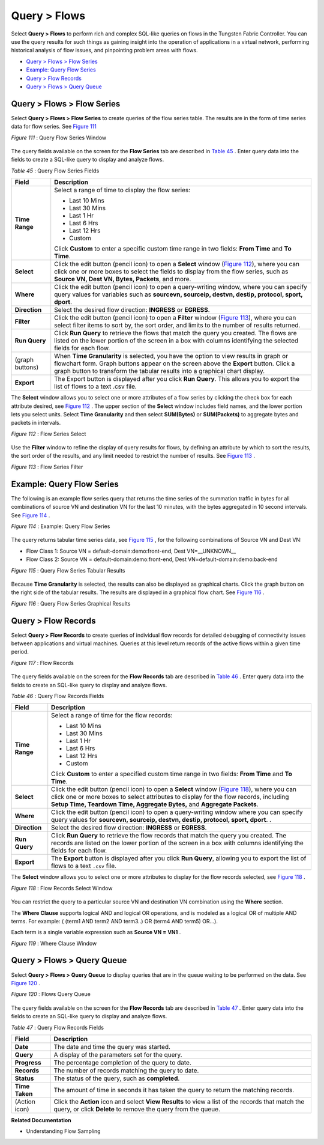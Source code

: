 .. This work is licensed under the Creative Commons Attribution 4.0 International License.
   To view a copy of this license, visit http://creativecommons.org/licenses/by/4.0/ or send a letter to Creative Commons, PO Box 1866, Mountain View, CA 94042, USA.

=============
Query > Flows
=============

Select **Query > Flows** to perform rich and complex SQL-like queries on flows in the Tungsten Fabric Controller. You can use the query results for such things as gaining insight into the operation of applications in a virtual network, performing historical analysis of flow issues, and pinpointing problem areas with flows.

-  `Query > Flows > Flow Series`_ 


-  `Example: Query Flow Series`_ 


-  `Query > Flow Records`_ 


-  `Query > Flows > Query Queue`_ 



Query > Flows > Flow Series
===========================

Select **Query > Flows > Flow Series** to create queries of the flow series table. The results are in the form of time series data for flow series. See `Figure 111`_ 

.. _Figure 111: 

*Figure 111* : Query Flow Series Window

.. figure:: s041598.gif

The query fields available on the screen for the **Flow Series** tab are described in `Table 45`_ . Enter query data into the fields to create a SQL-like query to display and analyze flows.

.. _Table 45: 


*Table 45* : Query Flow Series Fields

+-----------------------------------+-----------------------------------+
| Field                             | Description                       |
+===================================+===================================+
| **Time Range**                    | Select a range of time to display |
|                                   | the flow series:                  |
|                                   |                                   |
|                                   | -  Last 10 Mins                   |
|                                   | -  Last 30 Mins                   |
|                                   | -  Last 1 Hr                      |
|                                   | -  Last 6 Hrs                     |
|                                   | -  Last 12 Hrs                    |
|                                   | -  Custom                         |
|                                   |                                   |
|                                   | Click **Custom** to enter a       |
|                                   | specific custom time range in two |
|                                   | fields: **From Time** and **To    |
|                                   | Time**.                           |
+-----------------------------------+-----------------------------------+
| **Select**                        | Click the edit button (pencil     |
|                                   | icon) to open a **Select** window |
|                                   | (`Figure 112`_), where you can    |
|                                   | click one or more boxes to select |
|                                   | the fields to display from the    |
|                                   | flow series, such as **Source VN, |
|                                   | Dest VN, Bytes, Packets**, and    |
|                                   | more.                             |
+-----------------------------------+-----------------------------------+
| **Where**                         | Click the edit button (pencil     |
|                                   | icon) to open a query-writing     |
|                                   | window, where you can specify     |
|                                   | query values for variables such   |
|                                   | as **sourcevn, sourceip, destvn,  |
|                                   | destip, protocol, sport, dport**. |
+-----------------------------------+-----------------------------------+
| **Direction**                     | Select the desired flow           |
|                                   | direction: **INGRESS** or         |
|                                   | **EGRESS**.                       |
+-----------------------------------+-----------------------------------+
| **Filter**                        | Click the edit button (pencil     |
|                                   | icon) to open a **Filter** window |
|                                   | (`Figure 113`_), where you can    |
|                                   | select filter items to sort by,   |
|                                   | the sort order, and limits to the |
|                                   | number of results returned.       |
+-----------------------------------+-----------------------------------+
| **Run Query**                     | Click **Run Query** to retrieve   |
|                                   | the flows that match the query    |
|                                   | you created. The flows are listed |
|                                   | on the lower portion of the       |
|                                   | screen in a box with columns      |
|                                   | identifying the selected fields   |
|                                   | for each flow.                    |
+-----------------------------------+-----------------------------------+
| (graph buttons)                   | When **Time Granularity** is      |
|                                   | selected, you have the option to  |
|                                   | view results in graph or          |
|                                   | flowchart form. Graph buttons     |
|                                   | appear on the screen above the    |
|                                   | **Export** button. Click a graph  |
|                                   | button to transform the tabular   |
|                                   | results into a graphical chart    |
|                                   | display.                          |
+-----------------------------------+-----------------------------------+
| **Export**                        | The Export button is displayed    |
|                                   | after you click **Run Query**.    |
|                                   | This allows you to export the     |
|                                   | list of flows to a text .csv      |
|                                   | file.                             |
+-----------------------------------+-----------------------------------+

The **Select** window allows you to select one or more attributes of a flow series by clicking the check box for each attribute desired, see `Figure 112`_ . The upper section of the **Select** window includes field names, and the lower portion lets you select units. Select **Time Granularity** and then select **SUM(Bytes)** or **SUM(Packets)** to aggregate bytes and packets in intervals.

.. _Figure 112: 

*Figure 112* : Flow Series Select

.. figure:: s041600.gif

Use the **Filter** window to refine the display of query results for flows, by defining an attribute by which to sort the results, the sort order of the results, and any limit needed to restrict the number of results. See `Figure 113`_ .

.. _Figure 113: 

*Figure 113* : Flow Series Filter

.. figure:: s041599.gif


Example: Query Flow Series
==========================

The following is an example flow series query that returns the time series of the summation traffic in bytes for all combinations of source VN and destination VN for the last 10 minutes, with the bytes aggregated in 10 second intervals. See `Figure 114`_ .

.. _Figure 114: 

*Figure 114* : Example: Query Flow Series

.. figure:: s041604.gif

The query returns tabular time series data, see `Figure 115`_ , for the following combinations of Source VN and Dest VN:

- Flow Class 1: Source VN = default-domain:demo:front-end, Dest VN=__UNKNOWN__


- Flow Class 2: Source VN = default-domain:demo:front-end, Dest VN=default-domain:demo:back-end


.. _Figure 115: 

*Figure 115* : Query Flow Series Tabular Results

.. figure:: s041605.gif

Because **Time Granularity** is selected, the results can also be displayed as graphical charts. Click the graph button on the right side of the tabular results. The results are displayed in a graphical flow chart. See `Figure 116`_ .

.. _Figure 116: 

*Figure 116* : Query Flow Series Graphical Results

.. figure:: s041611.gif


Query > Flow Records
====================

Select **Query > Flow Records** to create queries of individual flow records for detailed debugging of connectivity issues between applications and virtual machines. Queries at this level return records of the active flows within a given time period.

.. _Figure 117: 

*Figure 117* : Flow Records

.. figure:: s041601.gif

The query fields available on the screen for the **Flow Records** tab are described in `Table 46`_ . Enter query data into the fields to create an SQL-like query to display and analyze flows.

.. _Table 46: 


*Table 46* : Query Flow Records Fields

+-----------------------------------+-----------------------------------+
| Field                             | Description                       |
+===================================+===================================+
| **Time Range**                    | Select a range of time for the    |
|                                   | flow records:                     |
|                                   |                                   |
|                                   | -  Last 10 Mins                   |
|                                   | -  Last 30 Mins                   |
|                                   | -  Last 1 Hr                      |
|                                   | -  Last 6 Hrs                     |
|                                   | -  Last 12 Hrs                    |
|                                   | -  Custom                         |
|                                   |                                   |
|                                   | Click **Custom** to enter a       |
|                                   | specified custom time range in    |
|                                   | two fields: **From Time** and     |
|                                   | **To Time**.                      |
+-----------------------------------+-----------------------------------+
| **Select**                        | Click the edit button (pencil     |
|                                   | icon) to open a **Select** window |
|                                   | (`Figure 118`_), where you can    |
|                                   | click one or more boxes to select |
|                                   | attributes to display for the     |
|                                   | flow records, including **Setup   |
|                                   | Time, Teardown Time, Aggregate    |
|                                   | Bytes,** and **Aggregate          |
|                                   | Packets**.                        |
+-----------------------------------+-----------------------------------+
| **Where**                         | Click the edit button (pencil     |
|                                   | icon) to open a query-writing     |
|                                   | window where you can specify      |
|                                   | query values for **sourcevn,      |
|                                   | sourceip, destvn, destip,         |
|                                   | protocol, sport, dport**. .       |
+-----------------------------------+-----------------------------------+
| **Direction**                     | Select the desired flow           |
|                                   | direction: **INGRESS** or         |
|                                   | **EGRESS**.                       |
+-----------------------------------+-----------------------------------+
| **Run Query**                     | Click **Run Query** to retrieve   |
|                                   | the flow records that match the   |
|                                   | query you created. The records    |
|                                   | are listed on the lower portion   |
|                                   | of the screen in a box with       |
|                                   | columns identifying the fields    |
|                                   | for each flow.                    |
+-----------------------------------+-----------------------------------+
| **Export**                        | The **Export** button is          |
|                                   | displayed after you click **Run   |
|                                   | Query**, allowing you to export   |
|                                   | the list of flows to a text       |
|                                   | ``.csv`` file.                    |
+-----------------------------------+-----------------------------------+

The **Select** window allows you to select one or more attributes to display for the flow records selected, see `Figure 118`_ .

.. _Figure 118: 

*Figure 118* : Flow Records Select Window

.. figure:: s041602.gif

You can restrict the query to a particular source VN and destination VN combination using the **Where** section.

The **Where Clause** supports logical AND and logical OR operations, and is modeled as a logical OR of multiple AND terms. For example: ( (term1 AND term2 AND term3..) OR (term4 AND term5) OR…).

Each term is a single variable expression such as **Source VN = VN1** .

.. _Figure 119: 

*Figure 119* : Where Clause Window

.. figure:: s041608.gif


Query > Flows > Query Queue
===========================

Select **Query > Flows > Query Queue** to display queries that are in the queue waiting to be performed on the data. See `Figure 120`_ .

.. _Figure 120: 

*Figure 120* : Flows Query Queue

.. figure:: s041592.gif

The query fields available on the screen for the **Flow Records** tab are described in `Table 47`_ . Enter query data into the fields to create an SQL-like query to display and analyze flows.

.. _Table 47: 


*Table 47* : Query Flow Records Fields

+-----------------------------------+-----------------------------------+
| Field                             | Description                       |
+===================================+===================================+
| **Date**                          | The date and time the query was   |
|                                   | started.                          |
+-----------------------------------+-----------------------------------+
| **Query**                         | A display of the parameters set   |
|                                   | for the query.                    |
+-----------------------------------+-----------------------------------+
| **Progress**                      | The percentage completion of the  |
|                                   | query to date.                    |
+-----------------------------------+-----------------------------------+
| **Records**                       | The number of records matching    |
|                                   | the query to date.                |
+-----------------------------------+-----------------------------------+
| **Status**                        | The status of the query, such as  |
|                                   | **completed**.                    |
+-----------------------------------+-----------------------------------+
| **Time Taken**                    | The amount of time in seconds it  |
|                                   | has taken the query to return the |
|                                   | matching records.                 |
+-----------------------------------+-----------------------------------+
| (Action icon)                     | Click the **Action** icon and     |
|                                   | select **View Results** to view a |
|                                   | list of the records that match    |
|                                   | the query, or click **Delete** to |
|                                   | remove the query from the queue.  |
+-----------------------------------+-----------------------------------+

**Related Documentation**

- Understanding Flow Sampling

